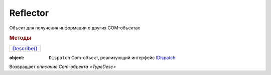 Reflector
=========

Объект для получения информации о других COM-объектах

.. versionadded:: 5.28.7


.. rubric:: Методы

+-----------------------+
| |Reflector-Describe|_ |
+-----------------------+

.. |Reflector-Describe| replace:: Describe()


.. _Reflector-Describe:
.. method:: Reflector.Describe(object)

:object: ``Dispatch`` Com-объект, реализующий интерфейс `IDispatch <https://docs.microsoft.com/en-us/windows/win32/api/oaidl/nn-oaidl-idispatch>`_

Возвращает `описание Com-объекта <TypeDesc>`
